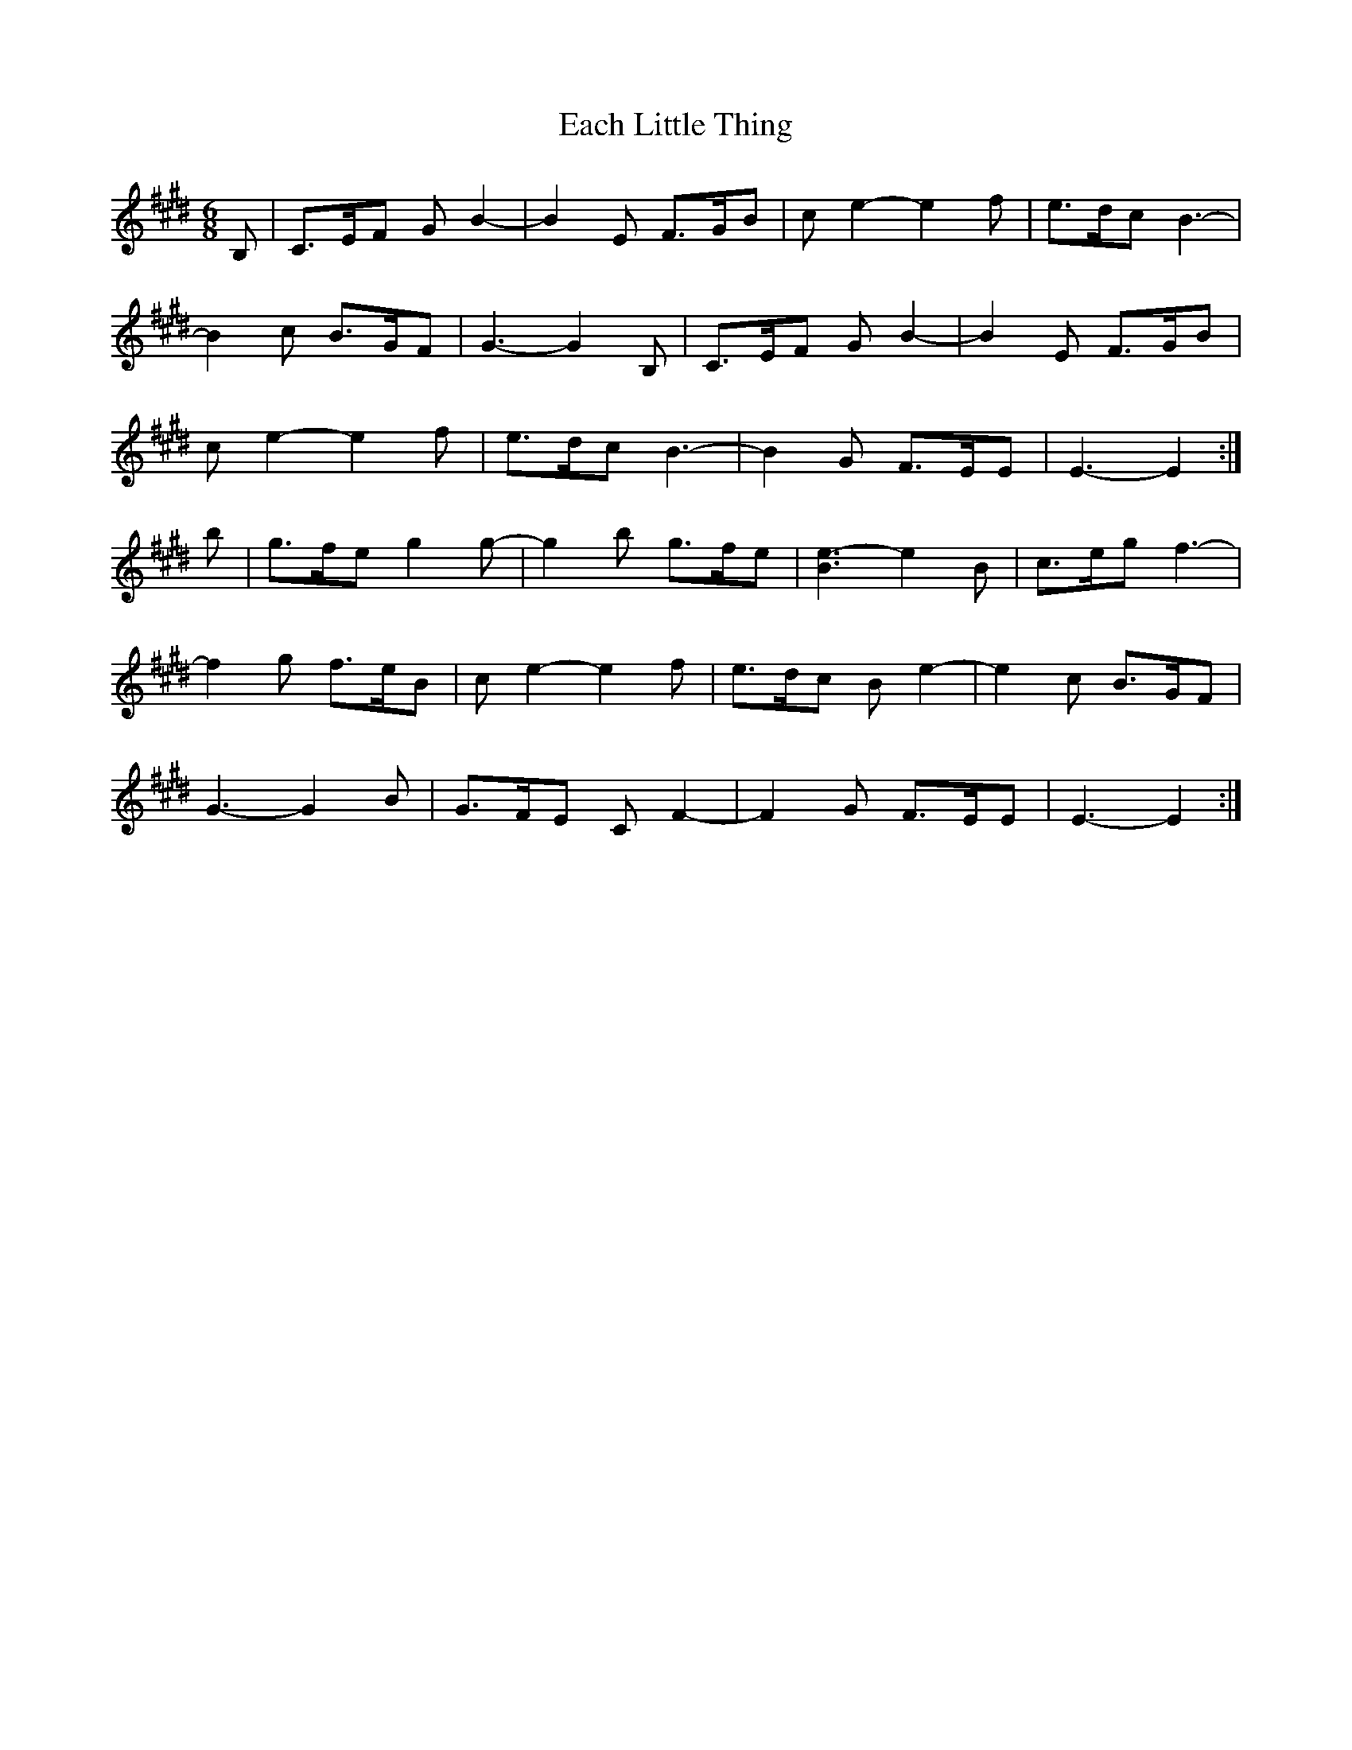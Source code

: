 X: 11290
T: Each Little Thing
R: jig
M: 6/8
K: Emajor
B,|C>EF GB2-|B2E F>GB|ce2- e2f|e>dc B3-|
B2c B>GF|G3-G2 B,|C>EF GB2-|B2E F>GB|
ce2- e2f|e>dc B3-|B2G F>EE|E3-E2:|
b|g>fe g2 g-|g2b g>fe|[B3e3-] e2B|c>eg f3-|
f2g f>eB|c e2- e2f|e>dc B e2-|e2c B>GF|
G3- G2B|G>FE CF2-|F2G F>EE|E3-E2:|

